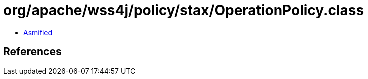 = org/apache/wss4j/policy/stax/OperationPolicy.class

 - link:OperationPolicy-asmified.java[Asmified]

== References


